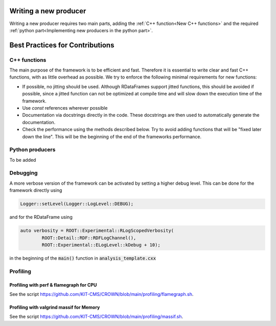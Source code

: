 Writing a new producer
=======================

Writing a new producer requires two main parts, adding the :ref:`C++ function<New C++ functions>` and the required :ref:`python part<Implementing new producers in the python part>`.



Best Practices for Contributions
=================================

C++ functions
**************

The main purpose of the framework is to be efficient and fast. Therefore it is essential to write clear and fast C++ functions, with as little overhead as possible. We try to enforce the following minimal requirements for new functions:

* If possible, no jitting should be used. Although RDataFrames support jitted functions, this should be avoided if possible, since a jitted function can not be optimized at compile time and will slow down the execution time of the framework.

* Use `const` references wherever possible

* Documentation via docstrings directly in the code. These docstrings are then used to automatically generate the documentation.

* Check the performance using the methods described below. Try to avoid adding functions that will be "fixed later down the line". This will be the beginning of the end of the frameworks performance.


Python producers
*****************

To be added


Debugging
**********

A more verbose version of the framework can be activated by setting a higher debug level. This can be done for the framework directly using

.. code-block:: cpp

    Logger::setLevel(Logger::LogLevel::DEBUG);

and for the RDataFrame using

.. code-block:: cpp

    auto verbosity = ROOT::Experimental::RLogScopedVerbosity(
            ROOT::Detail::RDF::RDFLogChannel(),
            ROOT::Experimental::ELogLevel::kDebug + 10);

in the beginning of the :code:`main()` function in :code:`analysis_template.cxx`

Profiling
**********

Profiling with perf & flamegraph for CPU
-----------------------------------------

See the script https://github.com/KIT-CMS/CROWN/blob/main/profiling/flamegraph.sh.


Profiling with valgrind massif for Memory
------------------------------------------

See the script https://github.com/KIT-CMS/CROWN/blob/main/profiling/massif.sh.
